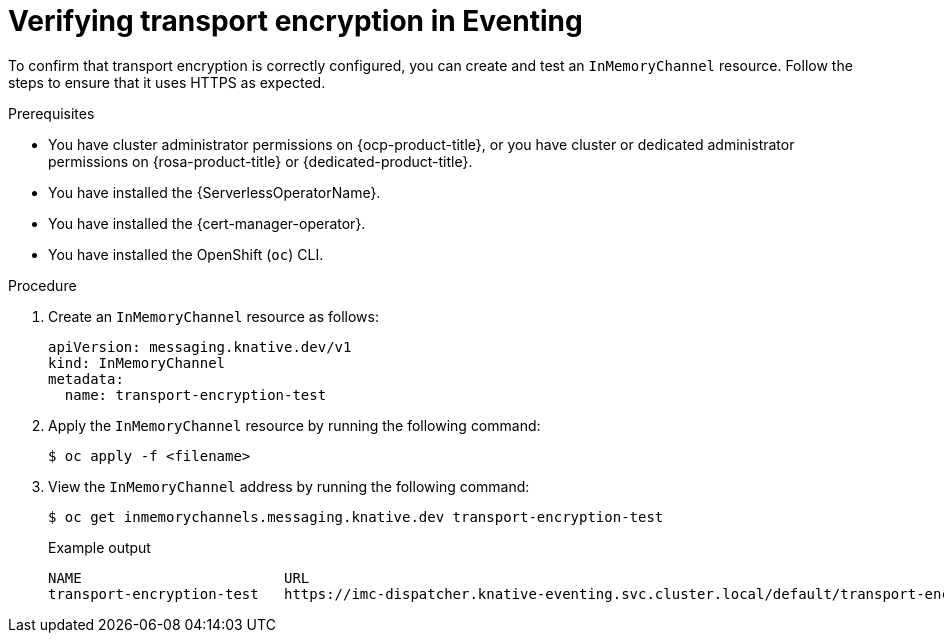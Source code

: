 // Module included in the following assemblies:
//
// * /serverless/Eventing/serverless-config-tls-encryption-eventing.adoc

:_mod-docs-content-type: PROCEDURE
[id="serverless-tls-verifying-transport-encryption-eventing_{context}"]
= Verifying transport encryption in Eventing

To confirm that transport encryption is correctly configured, you can create and test an `InMemoryChannel` resource. Follow the steps to ensure that it uses HTTPS as expected.

.Prerequisites

* You have cluster administrator permissions on {ocp-product-title}, or you have cluster or dedicated administrator permissions on {rosa-product-title} or {dedicated-product-title}.
* You have installed the {ServerlessOperatorName}.
* You have installed the {cert-manager-operator}.
* You have installed the OpenShift (`oc`) CLI.

.Procedure

. Create an `InMemoryChannel` resource as follows:
+
[source,yaml]
----
apiVersion: messaging.knative.dev/v1
kind: InMemoryChannel
metadata:
  name: transport-encryption-test
----

. Apply the `InMemoryChannel` resource by running the following command:
+
[source,terminal]
----
$ oc apply -f <filename>
----

. View the `InMemoryChannel` address by running the following command:
+
[source,terminal]
----
$ oc get inmemorychannels.messaging.knative.dev transport-encryption-test
----
+
.Example output
[source,terminal]
----
NAME                        URL                                                                                           AGE   READY   REASON
transport-encryption-test   https://imc-dispatcher.knative-eventing.svc.cluster.local/default/transport-encryption-test   17s   True  
----
